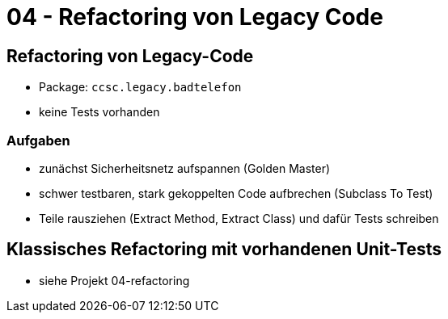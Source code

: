 = 04 - Refactoring von Legacy Code

== Refactoring von Legacy-Code

* Package: `ccsc.legacy.badtelefon`
* keine Tests vorhanden

=== Aufgaben

* zunächst Sicherheitsnetz aufspannen (Golden Master)
* schwer testbaren, stark gekoppelten Code aufbrechen (Subclass To Test)
* Teile rausziehen (Extract Method, Extract Class) und dafür Tests schreiben

== Klassisches Refactoring mit vorhandenen Unit-Tests

* siehe Projekt 04-refactoring
